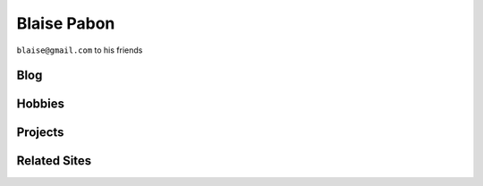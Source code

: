 ===============
Blaise Pabon
===============

``blaise@gmail.com`` to his friends


Blog
=======


Hobbies
========


Projects
=========


Related Sites
==============
